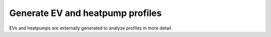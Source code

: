 Generate EV and heatpump profiles
---------------------------------
EVs and heatpumps are externally generated to analyze profiles in more detail.